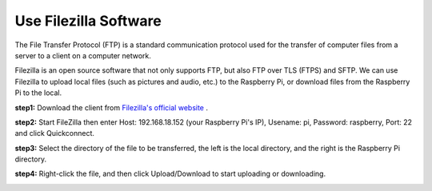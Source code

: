 Use Filezilla Software
========================

The File Transfer Protocol (FTP) is a standard communication protocol used for the transfer of computer files from a server to a client on a computer network.

Filezilla is an open source software that not only supports FTP, but also FTP over TLS (FTPS) and SFTP. We can use Filezilla to upload local files (such as pictures and audio, etc.) to the Raspberry Pi, or download files from the Raspberry Pi to the local.

**step1:** Download the client from  `Filezilla's official website <https://filezilla-project.org/>`_ .

**step2:** Start FileZilla then enter Host: 192.168.18.152 (your Raspberry Pi's IP), Usename: pi, Password: raspberry, Port: 22 and click Quickconnect.

.. image:: media/ftp1.png


**step3:** Select the directory of the file to be transferred, the left is the local directory, and the right is the Raspberry Pi directory.

.. image:: media/ftp2.png


**step4:** Right-click the file, and then click Upload/Download to start uploading or downloading.

.. image:: media/ftp3.png

